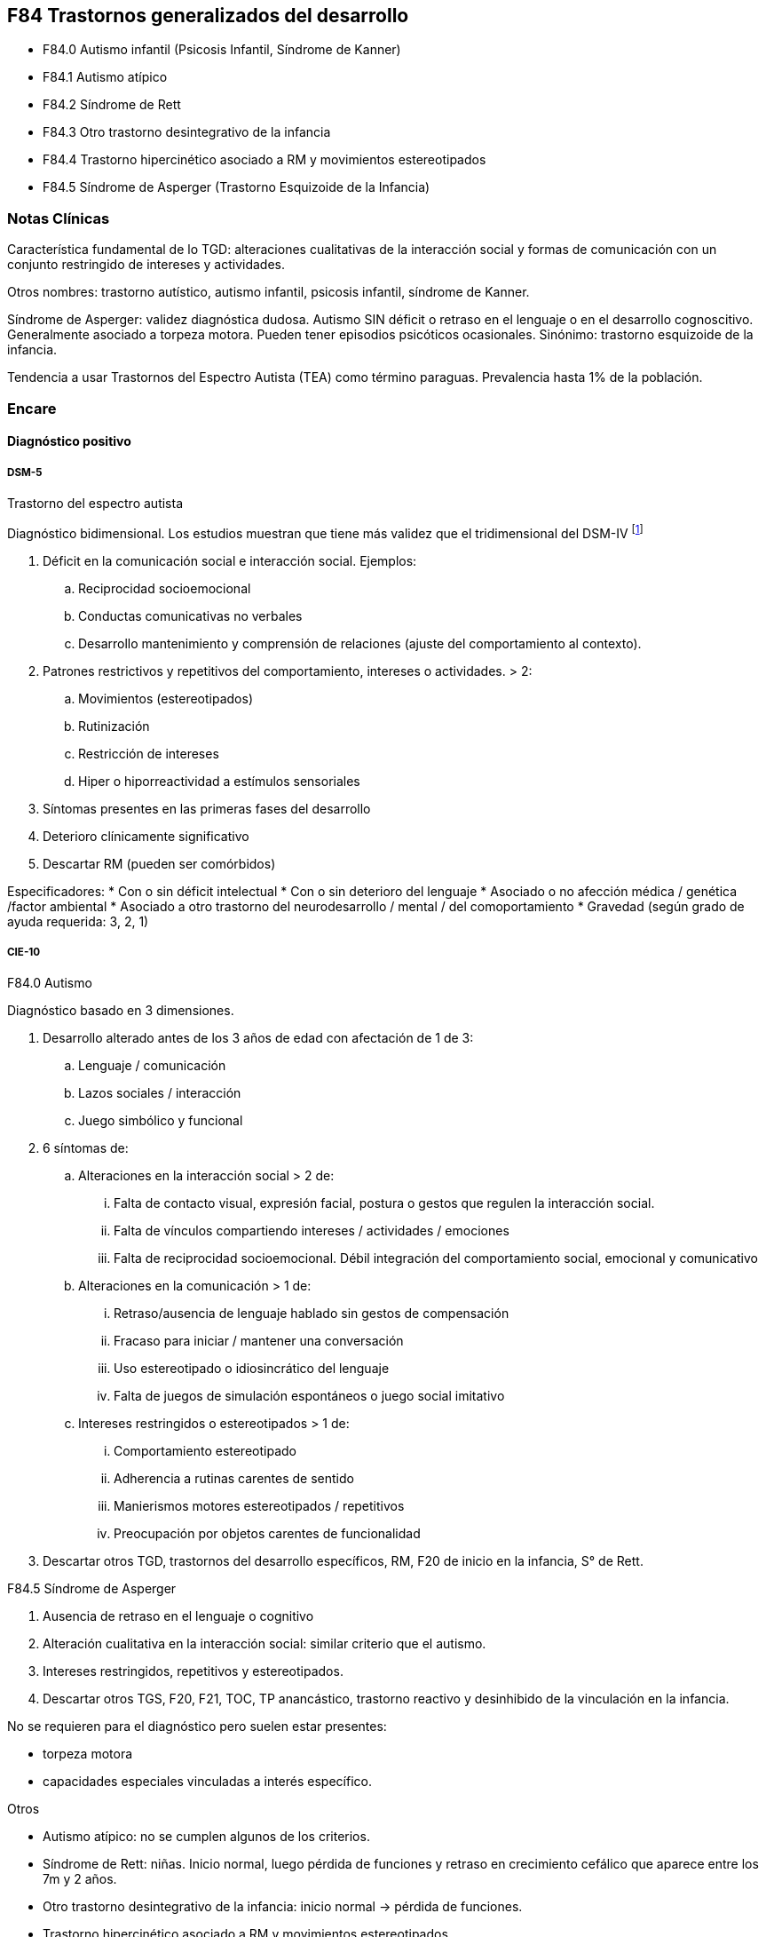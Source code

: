 == F84 Trastornos generalizados del desarrollo

- F84.0 Autismo infantil (Psicosis Infantil, Síndrome de Kanner)
- F84.1 Autismo atípico
- F84.2 Síndrome de Rett
- F84.3 Otro trastorno desintegrativo de la infancia
- F84.4 Trastorno hipercinético asociado a RM y movimientos estereotipados
- F84.5 Síndrome de Asperger (Trastorno Esquizoide de la Infancia)

=== Notas Clínicas

Característica fundamental de lo TGD: alteraciones cualitativas de la interacción social y formas de comunicación con un conjunto restringido de intereses y actividades.

Otros nombres: trastorno autístico, autismo infantil, psicosis infantil, síndrome de Kanner.

Síndrome de Asperger: validez diagnóstica dudosa. Autismo SIN déficit o retraso en el lenguaje o en el desarrollo cognoscitivo. Generalmente asociado a torpeza motora. Pueden tener episodios psicóticos ocasionales. Sinónimo: trastorno esquizoide de la infancia.

Tendencia a usar Trastornos del Espectro Autista (TEA) como término paraguas. Prevalencia hasta 1% de la población.

=== Encare

==== Diagnóstico positivo

===== DSM-5

.Trastorno del espectro autista

Diagnóstico bidimensional. Los estudios muestran que tiene más validez que el tridimensional del DSM-IV footnote:[Mandy, W. P., Charman, T., & Skuse, D. H. (2012). Testing the construct validity of proposed criteria for DSM-5 autism spectrum disorder. Journal of the American Academy of Child & Adolescent Psychiatry, 51(1), 41-50.]

. Déficit en la comunicación social e interacción social. Ejemplos:
.. Reciprocidad socioemocional
.. Conductas comunicativas no verbales
.. Desarrollo mantenimiento y comprensión de relaciones (ajuste del comportamiento al contexto).
. Patrones restrictivos y repetitivos del comportamiento, intereses o actividades. > 2:
.. Movimientos (estereotipados)
.. Rutinización
.. Restricción de intereses
.. Hiper o hiporreactividad a estímulos sensoriales
. Síntomas presentes en las primeras fases del desarrollo
. Deterioro clínicamente significativo
. Descartar RM (pueden ser comórbidos)

Especificadores:
* Con o sin déficit intelectual
* Con o sin deterioro del lenguaje
* Asociado o no afección médica / genética /factor ambiental
* Asociado a otro trastorno del neurodesarrollo / mental / del comoportamiento
* Gravedad (según grado de ayuda requerida: 3, 2, 1)

===== CIE-10

.F84.0 Autismo

Diagnóstico basado en 3 dimensiones.

. Desarrollo alterado antes de los 3 años de edad con afectación de 1 de 3:
.. Lenguaje / comunicación
.. Lazos sociales / interacción
.. Juego simbólico y funcional
. 6 síntomas de:
.. Alteraciones en la interacción social > 2 de:
... Falta de contacto visual, expresión facial, postura o gestos que regulen la interacción social.
... Falta de vínculos compartiendo intereses / actividades / emociones
... Falta de reciprocidad socioemocional. Débil integración del comportamiento social, emocional y comunicativo
.. Alteraciones en la comunicación > 1 de:
... Retraso/ausencia de lenguaje hablado sin gestos de compensación
... Fracaso para iniciar / mantener una conversación
... Uso estereotipado o idiosincrático del lenguaje
... Falta de juegos de simulación espontáneos o juego social imitativo
.. Intereses restringidos o estereotipados > 1 de:
... Comportamiento estereotipado
... Adherencia a rutinas carentes de sentido
... Manierismos motores estereotipados / repetitivos
... Preocupación por objetos carentes de funcionalidad
. Descartar otros TGD, trastornos del desarrollo específicos, RM, F20 de inicio en la infancia, S° de Rett.

.F84.5 Síndrome de Asperger

. Ausencia de retraso en el lenguaje o cognitivo
. Alteración cualitativa en la interacción social: similar criterio que el autismo.
. Intereses restringidos, repetitivos y estereotipados.
. Descartar otros TGS, F20, F21, TOC, TP anancástico, trastorno reactivo y desinhibido de la vinculación en la infancia.

No se requieren para el diagnóstico pero suelen estar presentes:

* torpeza motora
* capacidades especiales vinculadas a interés específico.

.Otros

* Autismo atípico: no se cumplen algunos de los criterios.
* Síndrome de Rett: niñas. Inicio normal, luego pérdida de funciones y retraso en crecimiento cefálico que aparece entre los 7m y 2 años.
* Otro trastorno desintegrativo de la infancia: inicio normal → pérdida de funciones.
* Trastorno hipercinético asociado a RM y movimientos estereotipados.


==== Diagnóstico diferencial

En adultos, sobre todo para S de Asperger: DD con Trastorno de la P del grupo A (Esquizoide)

==== Tratamiento

===== Biológico
En metaanálisis no hay diferencias significativas entre el placebo y los siguientes tratamientos footnote:[Yu, Yanjie, et al. "Pharmacotherapy of restricted/repetitive behavior in autism spectrum disorder: a systematic review and meta-analysis." BMC psychiatry 20.1 (2020): 1-11.]: fluvoxamina, risperidona, fluoxetina, citalopram, oxitocina, N-Acetilcisteína, buspirona.

Aripiprazol: potencialmente útil para uso transitorio en el tratamiento de aspectos comportamentales (irritabilidad, hiperactividad, estereotipias). Debe prestarse atención a los efectos secundarios (ganancia de peso, sedación, sialorrea, temblor). Un estudio muestra que a largo plazo no se diferencia del placebo -> se recomienda usar por períodos cortos footnote:[Hirsch, Lauren E., and Tamara Pringsheim. "Aripiprazole for autism spectrum disorders (ASD)." Cochrane Database of Systematic Reviews 6 (2016).].

===== Psicológico
Psicoterapia de apoyo con promoción de conductas sociales e interacción.
Técnicas de resolución de problemas.
Entrenamiento en habilidades sociales.
